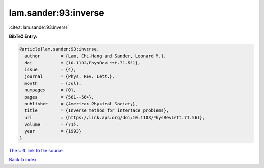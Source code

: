 lam.sander:93:inverse
=====================

:cite:t:`lam.sander:93:inverse`

**BibTeX Entry:**

.. code-block:: bibtex

   @article{lam.sander:93:inverse,
     author        = {Lam, Chi-Hang and Sander, Leonard M.},
     doi           = {10.1103/PhysRevLett.71.561},
     issue         = {4},
     journal       = {Phys. Rev. Lett.},
     month         = {Jul},
     numpages      = {0},
     pages         = {561--564},
     publisher     = {American Physical Society},
     title         = {Inverse method for interface problems},
     url           = {https://link.aps.org/doi/10.1103/PhysRevLett.71.561},
     volume        = {71},
     year          = {1993}
   }

`The URL link to the source <https://link.aps.org/doi/10.1103/PhysRevLett.71.561>`__


`Back to index <../By-Cite-Keys.html>`__
